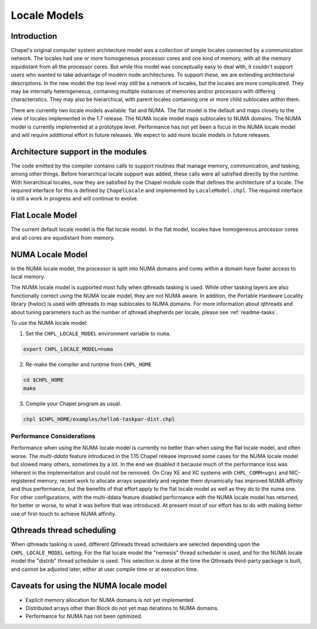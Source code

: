 .. _readme-localeModels:

=============
Locale Models
=============

------------
Introduction
------------

Chapel's original computer system architecture model was a collection of
simple locales connected by a communication network.  The locales had
one or more homogeneous processor cores and one kind of memory, with all
the memory equidistant from all the processor cores.  But while this
model was conceptually easy to deal with, it couldn't support users who
wanted to take advantage of modern node architectures.  To support
these, we are extending architectural descriptions.  In the new model
the top level may still be a network of locales, but the locales are
more complicated.  They may be internally heterogeneous, containing
multiple instances of memories and/or processors with differing
characteristics.  They may also be hierarchical, with parent locales
containing one or more child sublocales within them.

There are currently two locale models available: flat and NUMA.  The
flat model is the default and maps closely to the view of locales
implemented in the 1.7 release.  The NUMA locale model maps sublocales
to NUMA domains.  The NUMA model is currently implemented at a prototype
level. Performance has not yet been a focus in the NUMA locale model and
will require additional effort in future releases.  We expect to add more
locale models in future releases.


-----------------------------------
Architecture support in the modules
-----------------------------------

The code emitted by the compiler contains calls to support routines that
manage memory, communication, and tasking, among other things.  Before
hierarchical locale support was added, these calls were all satisfied
directly by the runtime.  With hierarchical locales, now they are
satisfied by the Chapel module code that defines the architecture of a
locale.  The required interface for this is defined by ``ChapelLocale`` and
implemented by ``LocaleModel.chpl``.  The required interface is still a work
in progress and will continue to evolve.


-----------------
Flat Locale Model
-----------------

The current default locale model is the flat locale model. In the flat model,
locales have homogeneous processor cores and all cores are equidistant from
memory.


.. _readme-NUMAlm:

-----------------
NUMA Locale Model
-----------------

In the NUMA locale model, the processor is split into NUMA domains
and cores within a domain have faster access to local memory.

The NUMA locale model is supported most fully when qthreads tasking is
used.  While other tasking layers are also functionally correct using
the NUMA locale model, they are not NUMA aware.  In addition, the
Portable Hardware Locality library (hwloc) is used with qthreads to map
sublocales to NUMA domains. For more information about qthreads and
about tuning parameters such as the number of qthread shepherds per
locale, please see :ref:`readme-tasks`.

To use the NUMA locale model:

1) Set the ``CHPL_LOCALE_MODEL`` environment variable to ``numa``.

.. code-block:: sh

    export CHPL_LOCALE_MODEL=numa

2) Re-make the compiler and runtime from ``CHPL_HOME``

.. code-block:: sh

    cd $CHPL_HOME
    make

3) Compile your Chapel program as usual.

.. code-block:: sh

    chpl $CHPL_HOME/examples/hello6-taskpar-dist.chpl


^^^^^^^^^^^^^^^^^^^^^^^^^^
Performance Considerations
^^^^^^^^^^^^^^^^^^^^^^^^^^

Performance when using the NUMA locale model is currently no better than
when using the flat locale model, and often worse.  The *multi-ddata*
feature introduced in the 1.15 Chapel release improved some cases for
the NUMA locale model but slowed many others, sometimes by a lot.  In
the end we disabled it because much of the performance loss was inherent
in the implementation and could not be removed.  On Cray XE and XC
systems with ``CHPL_COMM=ugni`` and NIC-registered memory, recent work
to allocate arrays separately and register them dynamically has improved
NUMA affinity and thus performance, but the benefits of that effort
apply to the flat locale model as well as they do to the numa one.  For
other configurations, with the multi-ddata feature disabled performance
with the NUMA locale model has returned, for better or worse, to what it
was before that was introduced.  At present most of our effort has to do
with making better use of first-touch to achieve NUMA affinity.

--------------------------
Qthreads thread scheduling
--------------------------

When qthreads tasking is used, different Qthreads thread schedulers are
selected depending upon the ``CHPL_LOCALE_MODEL`` setting.  For the flat
locale model the "nemesis" thread scheduler is used, and for the NUMA
locale model the "distrib" thread scheduler is used.  This selection is
done at the time the Qthreads third-party package is built, and cannot
be adjusted later, either at user compile time or at execution time.


---------------------------------------
Caveats for using the NUMA locale model
---------------------------------------

* Explicit memory allocation for NUMA domains is not yet implemented.

* Distributed arrays other than Block do not yet map iterations to NUMA
  domains.

* Performance for NUMA has not been optimized.

